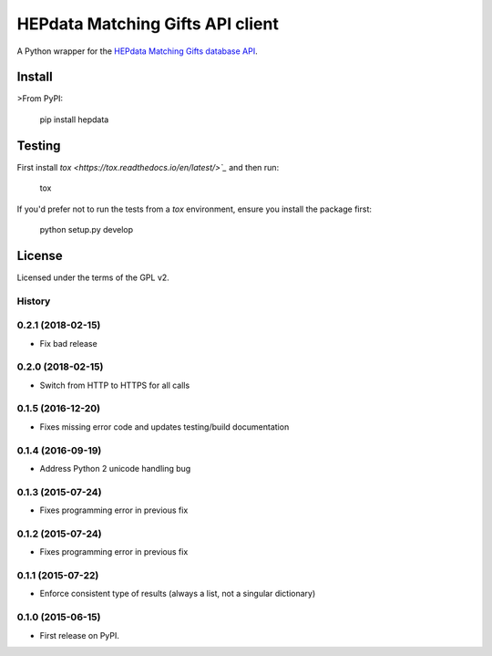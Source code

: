 =================================
HEPdata Matching Gifts API client
=================================

.. image:: https://badge.fury.io/py/hepdata.svg
    :target: http://badge.fury.io/py/hepdata

.. image:: https://travis-ci.org/wellfire/hepdata-matchinggifts.svg?branch=master
        :target: https://travis-ci.org/wellfire/hepdata-matchinggifts

.. image:: https://img.shields.io/pypi/v/hepdata.svg?style=flat
        :alt: PyPI Version
        :target: https://pypi.org/project/hepdata/

A Python wrapper for the `HEPdata Matching Gifts database API <http://www.hepdata.com/>`_.

Install
=======

>From PyPI:

    pip install hepdata

Testing
=======

First install `tox <https://tox.readthedocs.io/en/latest/>`_` and then run:

    tox

If you'd prefer not to run the tests from a `tox` environment, ensure you install the package first:

    python setup.py develop

License
=======

Licensed under the terms of the GPL v2.




History
-------

0.2.1 (2018-02-15)
------------------

* Fix bad release

0.2.0 (2018-02-15)
------------------

* Switch from HTTP to HTTPS for all calls

0.1.5 (2016-12-20)
------------------

* Fixes missing error code and updates testing/build documentation

0.1.4 (2016-09-19)
------------------

* Address Python 2 unicode handling bug

0.1.3 (2015-07-24)
------------------

* Fixes programming error in previous fix

0.1.2 (2015-07-24)
------------------

* Fixes programming error in previous fix

0.1.1 (2015-07-22)
------------------

* Enforce consistent type of results (always a list, not a singular dictionary)

0.1.0 (2015-06-15)
------------------

* First release on PyPI.


